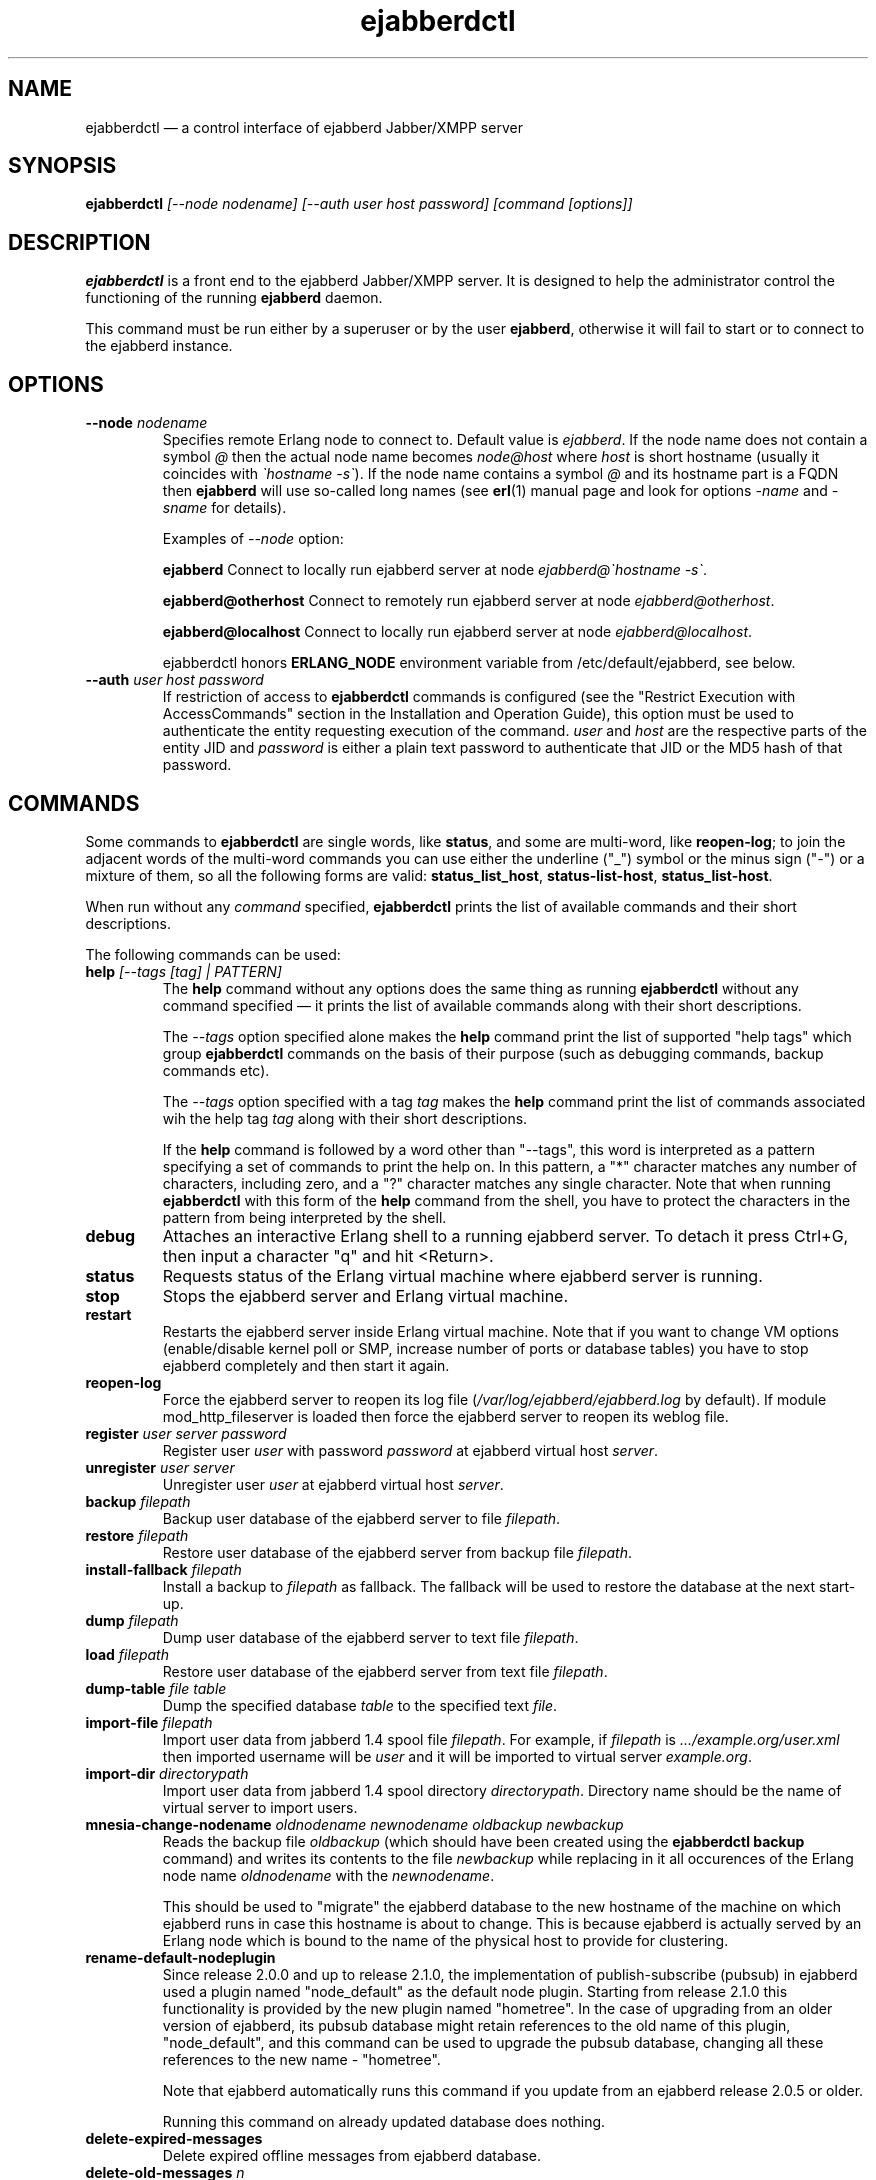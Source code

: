 .TH ejabberdctl 8 "04 October 2009" "Version 2.1.0 RC1" "ejabberdctl manual page"

.SH NAME
ejabberdctl \(em a control interface of ejabberd Jabber/XMPP server

.SH SYNOPSIS
.PP 
\fBejabberdctl\fR \fI[\-\-node nodename] [\-\-auth user host password] [command [options]]\fP

.SH DESCRIPTION
.PP 
\fBejabberdctl\fR  is a front end to the ejabberd Jabber/XMPP server.
It is designed to help the administrator control the functioning of the
running \fBejabberd\fR daemon.
.PP
This command must be run either by a superuser or by the user \fBejabberd\fP,
otherwise it will fail to start or to connect to the ejabberd instance.

.SH OPTIONS
.TP
.BI \-\-node " nodename"
Specifies remote Erlang node to connect to. Default value is
\fIejabberd\fP.
If the node name does not contain a symbol \fI@\fP
then the actual node name becomes \fInode@host\fP where \fIhost\fP is short
hostname (usually it coincides with \fI\(gahostname \-s\(ga\fP).
If the node name contains a symbol \fI@\fR and its hostname part
is a FQDN then \fBejabberd\fR will use so-called long names
(see \fBerl\fR(1) manual page and look for options \fI\-name\fP
and \fI\-sname\fP for details).

Examples of \fI\-\-node\fP option:

.BI ejabberd
Connect to locally run ejabberd server at node \fIejabberd@\(gahostname \-s\(ga\fP.

.BI ejabberd@otherhost
Connect to remotely run ejabberd server at node \fIejabberd@otherhost\fP.

.BI ejabberd@localhost
Connect to locally run ejabberd server at node \fIejabberd@localhost\fP.

ejabberdctl honors \fBERLANG_NODE\fR environment variable from
/etc/default/ejabberd, see below.

.TP
.BI \-\-auth " user host password"
If restriction of access to \fBejabberdctl\fR commands is configured
(see the "Restrict Execution with AccessCommands" section in the
Installation and Operation Guide), this option must be used to
authenticate the entity requesting execution of the command.
\fIuser\fP and \fIhost\fP are the respective parts of the entity JID
and \fIpassword\fP is either a plain text password to authenticate
that JID or the MD5 hash of that password.

.SH COMMANDS

.PP
Some commands to \fBejabberdctl\fR are single words, like \fBstatus\fR,
and some are multi-word, like \fBreopen-log\fR; to join the adjacent
words of the multi-word commands you can use either the underline ("_")
symbol or the minus sign ("-") or a mixture of them, so all the following
forms are valid: \fBstatus_list_host\fR, \fBstatus-list-host\fR,
\fBstatus_list-host\fR.

.PP
When run without any \fIcommand\fP specified, \fBejabberdctl\fR
prints the list of available commands and their short descriptions.

.PP
The following commands can be used:
.TP
.BI help " [\-\-tags [tag] | PATTERN]"
The \fBhelp\fR command without any options does the same thing
as running \fBejabberdctl\fR without any command specified \(em it
prints the list of available commands along with their short descriptions.
.IP
The \fI\-\-tags\fP option specified alone makes the \fBhelp\fR command
print the list of supported "help tags" which group \fBejabberdctl\fR
commands on the basis of their purpose (such as debugging commands,
backup commands etc).
.IP
The \fI\-\-tags\fP option specified with a tag \fItag\fP makes the
\fBhelp\fR command print the list of commands associated wih
the help tag \fItag\fP along with their short descriptions.
.IP
If the \fBhelp\fR command is followed by a word other than "\-\-tags",
this word is interpreted as a pattern specifying a set of commands
to print the help on.
In this pattern, a "*" character matches any number of characters,
including zero, and a "?" character matches any single character.
Note that when running \fBejabberdctl\fR with this form of the
\fBhelp\fR command from the shell, you have to protect the characters
in the pattern from being interpreted by the shell.
.TP
.BI debug
Attaches an interactive Erlang shell to a running ejabberd server. To detach it
press Ctrl+G, then input a character "q" and hit <Return>.
.TP
.BI status
Requests status of the Erlang virtual machine where ejabberd server is running.
.TP
.BI stop
Stops the ejabberd server and Erlang virtual machine.
.TP
.BI restart
Restarts the ejabberd server inside Erlang virtual machine. Note that if you want
to change VM options (enable/disable kernel poll or SMP, increase number of ports
or database tables) you have to stop ejabberd completely and then start it again.
.TP
.BI reopen\-log
Force the ejabberd server to reopen its log
file (\fI/var/log/ejabberd/ejabberd.log\fP by default).
If module mod_http_fileserver is loaded then force the ejabberd server to reopen
its weblog file.
.TP
.BI register " user server password"
Register user \fIuser\fP with password \fIpassword\fP at ejabberd virtual
host \fIserver\fP.
.TP
.BI unregister " user server"
Unregister user \fIuser\fP at ejabberd virtual host \fIserver\fP.
.TP
.BI backup " filepath"
Backup user database of the ejabberd server to file \fIfilepath\fP.
.TP
.BI restore " filepath"
Restore user database of the ejabberd server from backup file \fIfilepath\fP.
.TP
.BI install\-fallback " filepath"
Install a backup to \fIfilepath\fP as fallback. The fallback will be
used to restore the database at the next start-up.
.TP
.BI dump " filepath"
Dump user database of the ejabberd server to text file \fIfilepath\fP.
.TP
.BI load " filepath"
Restore user database of the ejabberd server from text file \fIfilepath\fP.
.TP
.BI dump\-table " file table"
Dump the specified database \fItable\fR to the specified text \fIfile\fR.
.TP
.BI import\-file " filepath"
Import user data from jabberd 1.4 spool file \fIfilepath\fP. For example, if
\fIfilepath\fP is \fI.../example.org/user.xml\fP then imported username will be
\fIuser\fP and it will be imported to virtual server \fIexample.org\fP.
.TP
.BI import\-dir " directorypath"
Import user data from jabberd 1.4 spool directory \fIdirectorypath\fP. Directory
name should be the name of virtual server to import users.
.TP
.BI mnesia\-change\-nodename " oldnodename newnodename oldbackup newbackup"
Reads the backup file \fIoldbackup\fR (which should have been created
using the \fBejabberdctl backup\fR command) and writes its contents
to the file \fInewbackup\fR while replacing in it all occurences of the
Erlang node name \fIoldnodename\fR with the \fInewnodename\fR.
.IP
This should be used to "migrate" the ejabberd database to the new
hostname of the machine on which ejabberd runs in case this hostname
is about to change. This is because ejabberd is actually served
by an Erlang node which is bound to the name of the physical host
to provide for clustering.
.TP
.BI rename\-default\-nodeplugin
Since release 2.0.0 and up to release 2.1.0, the implementation
of publish-subscribe (pubsub) in ejabberd used a plugin
named "node_default" as the default node plugin.
Starting from release 2.1.0 this functionality is provided by the
new plugin named "hometree".
In the case of upgrading from an older version of ejabberd,
its pubsub database might retain references to the old name of this
plugin, "node_default", and this command can be used to upgrade
the pubsub database, changing all these references to the
new name \- "hometree".
.IP
Note that ejabberd automatically runs this command if you update from
an ejabberd release 2.0.5 or older.
.IP
Running this command on already updated database does nothing.
.TP
.BI delete\-expired\-messages
Delete expired offline messages from ejabberd database.
.TP
.BI delete\-old\-messages " n"
Delete offline messages older than \fIn\fP days from ejabberd database.
.TP
.BI mnesia info
Show some information about the Mnesia system (see \fBmnesia\fP(3), function
\fIinfo\fP).
.TP
.BI mnesia
Show all information about the Mnesia system, such as transaction statistics,
database nodes, and configuration parameters (see \fBmnesia\fP(3), function
system_info).
.TP
.BI mnesia " key"
Show information about the Mnesia system according to \fIkey\fP specified
(see \fBmnesia\fP(3), function system_info for valid \fIkey\fP values).
.TP
.BI incoming\-s2s\-number
Print number of incoming server-to-server connections to the node.
.TP
.BI outgoing\-s2s\-number
Print number of outgoing server-to-server connections from the node.
.TP
.BI user\-resources " user server"
List all connected resources of user \fIuser@server\fP.
.TP
.BI connected\-users\-number
Report number of established users' sessions.
.TP
.BI connected\-users
Print full JIDs of all established sessions, one on a line.
.TP
.BI registered\-users " server"
List all the users registered on the ejabberd server
at the virtual host \fIserver\fP.
.TP
.BI get\-loglevel
Reports the log level (an integer number) ejabberd is operating on.

.SS EXPORTING DATA TO PIEFXIS (XEP-0227) FORMAT

.PP
The commands described in this section require availability of the
\fBexmpp\fR library which is not shipped with ejabberd.
Your can download its source code from \fIhttp://exmpp.org\fP.

.TP
.BI export\-piefxis " dir"
Export data of all users registered on all virtual hosts of the server
to a set of PIEFXIS files which will be stored
in the directory \fIdir\fR.
.TP
.BI export\-piefxis\-host " dir host"
Export data of all the users registered on the specified
virtual host \fIhost\fR to a set of PIEFXIS files
which will be stored in the directory \fIdir\fR.
.TP
.BI import\-piefxis " file"
Import users' data from a PIEFXIS file \fIfile\fR.

.SH EXTRA OPTIONS
.PP
An optional module \fBmod_admin_extra\fP adds a number of other commands.
.PP
While it is enabled by default, you might want to check it is actually
enabled in the configuration file (especially if you're upgrading
from pre-2.1 series of ejabberd).
.PP
To enable these additional commands add mod_admin_extra to the
\fB{modules}\fP section of ejabberd config file and make it
looking as the following:
.sp
.nf
{modules,
 [
  ...
  {mod_admin_extra, []},
  ...
 ]}.
.fi

.PP
Most of additional commands possess extended descriptions
which can be printed using
\fBejabberdctl help\fR \fIcommand\fP

.PP
The new commands are:

.TP
.BI add\-rosteritem " localuser localserver user server nick group subscription"
Add to the roster of the user \fIlocaluser\fP
registered on the virtual host \fIlocalserver\fP
a new entry for the user \fIuser\fP on the server \fIserver\fP,
assign the nickname \fInick\fP to it,
place this entry to the group \fIgroup\fP
and set its subscription type to \fIsubscription\fP
which is one of "none", "from", "to" or "both".

.TP
.BI delete\-rosteritem " localuser localserver user server"
Delete from the roster of the user \fIlocaluser\fP on the server
\fIlocalserver\fP an entry for the JID \fIuser\fP@\fIserver\fP.

.TP
.BI ban\-account " user host reason"
Ban the user \fIuser\fP registered on the virtual host \fIhost\fP.
This is done by kicking their active sessions with the reason
\fIreason\fP and replacing their password with a randomly
generated one.

.TP
.BI kick\-session " user host resource reason"
Kick the session opened by the user \fIuser\fP registered
on the virtual host \fIhost\fP
and having the resource \fIresource\fP bound to it
providing the reason \fIreason\fP.

.TP
.BI change\-password " user host newpass"
Change password of the user \fIuser\fP registered on the
virtual host \fIhost\fP to \fInewpass\fP.

.TP
.BI check\-account " user host"
Exit with code 0 if the user \fIuser\fP is registered
on the virtual host \fIhost\fP,
exit with code 1 otherwise.

.TP
.BI check\-password " user host password"
Exit with code 0 the user \fIuser\fP registered on the
virtual host \fIhost\fP has password \fIpassword\fP,
exit with code 1 otherwise.

.TP
.BI check\-password\-hash " user host passwordhash hashmethod"
Exit with code 0 if the user \fIuser\fP registered on the
virtual host \fIhost\fP has a password, the hash of which,
calculated using the \fIhashmethod\fP is equal
to the hash \fIpasswordhash\fP;
exit with code 1 otherwise.
.IP
Allowed hashing methods are "md5" and "sha" (for SHA-1).

.TP
.BI compile " file"
Compile and reload the Erlang source code file \fIfile\fP.

.TP
.BI load\-config " file"
Load ejabberd configuration from the file \fIfile\fP.
.IP
Note that loading config to a database does not mean
reloading the server \(em for example it's impossible
to add/remove virtual hosts without server restart.
In fact, only ACLs, access rules and a few global options
are applied upon reloading.

.TP
.BI delete\-old\-users " days"
Delete accounts and all related data of users who did not
log on the server for \fIdays\fP days.

.TP
.BI delete\-old\-users\-vhost " host days"
Delete accounts and all related data of users
registered on the virtual host \fIhost\fP
who did not log on the server for \fIdays\fP days.

.TP
.BI export2odbc " host path"
Export Mnesia database tables keeping the data for the virtual
host \fIhost\fP to a set of text files created under
the specified directory \fIpath\fP, which must exist.

.TP
.BI get\-cookie
Print the cookie used by the Erlang node which runs ejabberd
instance \fBejabberdctl\fR controls.

.TP
.BI get\-roster " user host"
Print the roster of the user \fIuser\fP registered
on the virtual host \fIhost\fP.
.IP
The information printed is a series of lines each representing
one roster entry; each line consist of four fields separated
by tab characters representing, in this order:
the JID of an entry, its nickname, subscription type
and group.

.TP
.BI push\-roster " file user host"
Push items from the file \fIfile\fP to the roster
of the user \fIuser\fP
registered on the virtual host \fIhost\fP.
.IP
The format of file containing roster items is the same
as used for output by the \fBget\-roster\fR command.

.TP
.BI push\-roster\-all " file"
.IP
The format of file containing roster items is the same
as used for output by the \fBget\-roster\fR command.

.TP
.BI push\-alltoall " host group"
All entries for all the users registered on the virtual host \fIhost\fP
to the rosters of all the users registered on this virtual host.
The created entries are assigned to the roster group \fIgroup\fP.

.TP
.BI process\-rosteritems " action subs asks users contacts"
\fBFIXME\fP no information available. Do not use.

.TP
.BI get\-vcard " user host name"
Print the contents of the field \fIname\fP
of a vCard belonging to the user \fIuser\fP
registered on the virtual host \fIhost\fP.
If this field is not set of the user did not create
their vCard, and empty string is printed (that is,
containing only the line break).
.IP
For example \fIname\fP can be "FN" or "NICKNAME"
For retrieving email address use "EMAIL USERID".
Names and descriptions of other supported fields
can be obtained from the XEP-0054 document
(http://www.xmpp.org/extensions/xep\-0054.html).

.TP
.BI get\-vcard2 " user host name subname"
Print the contents of the subfield \fIsubname\fP
of the field \fIname\fP
of a vCard belonging to the user \fIuser\fP
registered on the virtual host \fIhost\fP.
If this field is not set of the user did not create
their vCard, and empty string is printed (that is,
containing only the line break).

.TP
.BI set\-vcard " user host name content"
Set the field \fIname\fP to the string \fIcontent\fP
in the vCard of the user \fIuser\fP
registered on the virtual host \fIhost\fP.

.TP
.BI set\-vcard2 " user host name subname content"
Set the subfield \fIsubname\fP
of the field \fIname\fP to the string \fIcontent\fP
in the vCard of the user \fIuser\fP
registered on the virtual host \fIhost\fP.

.TP
.BI set\-nickname " user host nickname"
Set the "nickname" field in the vCard of the user \fIuser\fP
registered on the virtual host \fIhost\fP to \fInickname\fP.

.TP
.BI num\-active\-users " host days"
Print number of users registered on the virtual host \fIhost\fP
who logged on the server at least once during the last
\fIdays\fP days.

.TP
.BI num\-resources " user host"
Print the number of resources (that is, active sessions)
the user \fIuser\fP registered on the virtual host \fIhost\fP
currently has.
If the specified user has no active sessions,
print the string "0".

.TP
.BI resource\-num " user host num"
Print the resource of a session number \fInum\fP
the user \fIuser\fP registered on the virtual host \fIhost\fP
has currently open.
\fInum\fP must be a positive integer, greater than or equal to 1.
.IP
If the session number specified is less than 1 or greater than
the number of sessions opened by the user, an error message
is printed.

.TP
.BI remove\-node " node"
Remove the Erlang node \fInode\fP from the Mnesia
database cluster.

.TP
.BI send\-message\-chat " from to body"
Send a message of type "chat" from the JID \fIfrom\fP
to the (local or remote) JID \fIto\fP containing
the body \fIbody\fP.
Both bare and full JIDs are supported.

.TP
.BI send\-message\-headline " from to subject body"
Send a message of type "headline" from the JID \fIfrom\fP
to the (local or remote) JID \fIto\fP containing
the body \fIbody\fP and subject \fIsubject\fP.
Both bare and full JIDs are supported.

.TP
.BI srg\-create " group host name description display"
Create a new shared roster group \fIgroup\fP
on the virtual host \fIhost\fP
with displayed name \fIname\fP,
description \fIdescription\fP and displayed groups \fIdisplay\fP.

.TP
.BI srg\-delete " group host"
Delete the shared roster group \fIgroup\fP
from the virtual host \fIhost\fP.

.TP
.BI srg\-user\-add " user server group host"
Add an entry for the JID \fIuser\fP@\fIserver\fP
to the group \fIgroup\fP on the virtual host \fIhost\fP.

.TP
.BI srg\-user\-del " user server group host"
Delete an entry for the JID \fIuser\fP@\fIserver\fP
from the group \fIgroup\fP on the virtual host \fIhost\fP.

.TP
.BI srg\-list " host"
List the shared roster groups on the virtual host \fIhost\fP.

.TP
.BI srg\-get\-info " group host"
Print info on the shared roster group \fIgroup\fP
on the virtual host \fIhost\fP.

.TP
.BI srg\-get\-members " group host"
Print members of the shared roster group \fIgroup\fP
on the virtual host \fIhost\fP.

.TP 
.BI stats " topic"
Print statistics on the topic \fItopic\fP.
The valid topics and their meaning are:
.IP
.BI registeredusers
Print the number of users registered on the server.
.IP
.BI onlineusers
Print the number of users currently logged into the server.
.IP
.BI onlineusersnode
Print the number of users logged into the server
which are served by the current ejabberd Erlang node.
.IP
.BI uptimeseconds
Print the uptime of the current ejabberd Erlang node, in seconds.

.TP
.BI stats\-host " host topic"
Print statistics on the topic \fItopic\fP
for the virtual host \fIhost\fP.
The valid topics and their meaning are:
.IP
.BI registeredusers
Print the number of users registered on the host \fIhost\fP.
.IP
.BI onlineusers
Print the number of users currently logged into the server,
which are registered on the host \fIhost\fP.

.TP
.BI status\-list " status"
Print the users currently logged into the server
and having the presence status \fIstatus\fP.
The entries are printed one per line;
each entry consists of the four fields separated by
tab characters, in this order: the node part of the
user's JID, the host part of the user's JID,
the user's session resource,
the priority of the user's session
and the user's status description.
.IP
The \fIstatus\fP parameter can take the following values:
"available", "away", "xa", "dnd" and "chat".

.TP
.BI status\-list\-host " host status"
Print the users currently logged into the server
which are registered on the virtual host \fIhost\fP
and have the presence status \fIstatus\fP.
.IP
The available values for the \fIstatus\fP parameter
and the format of the output data are the same
as of the \fBstatus\-list\fR subcommand.

.TP
.BI status\-num " status"
Print the number of users currently logged into the server
and having the presence status \fIstatus\fP.
.IP
The available values for the \fIstatus\fP parameter
are the same as of the \fBstatus\-list\fR subcommand.

.TP
.BI status\-num\-host " host status"
Print the number of users currently logged into the server
which are registered on the virtual host \fIhost\fP
and have the presence status \fIstatus\fP.
.IP
The available values for the \fIstatus\fP parameter
are the same as of the \fBstatus\-list\fR subcommand.

\" .TP
\" .BI muc\-purge " days"
\" Destroy MUC rooms with zero activity (no messages in history) in the last
\" \fIdays\fP days.
\" .TP
\" .BI muc\-online\-rooms
\" Print the list of existing MUC rooms.

\" entries related to mod_ctlextra (2.0.x series):

\".TP
\".BI pushroster " file user server"
\"Push template roster in file \fIfile\fP to \fIuser@server\fP. The file contents
\"must use the following format:
\".sp
\".nf
\"[{"bob", "example.org", "Bob's group", "Bob's nickname"},
\" {"mart", "example.org", "workers", "Mart"},
\" {"Rich", "example.org", "bosses", "Rich"}].
\".fi
\".TP
\".BI pushroster\-all " file"
\"Push template roster in file to all users listed in the file \fIfile\fP itself.
\"The file contents must be in the same format as for \fBpushroster\fP command.

.SH NOTES

.PP
\fBejabberdctl\fR starts distributed Erlang node \fIejabberddebug\fP (if run
with \fBdebug\fP option) or \fIejabberdctl\fP (if run with any other options).
If the ejabberd server's node name to connect to includes FDQN as a hostname
Erlang option \fI\-name\fP is used. Otherwise \fBejabberdctl\fR uses short
names (\fI\-sname\fP option).

.PP
Note that \fBejabberdctl\fR does not append hostname to its own node name
leaving this to Erlang emulator. It usually follows \fI\(gahostname \-f\(ga\fP
to find a hostname if long names are used or \fI\(gahostname \-s\(ga\fP in
case of short names, but may fail in case of unusual networking settings. A
known case of failure is using long names when \fI\(gahostname \-f\(ga\fP
doesn't return FDQN. If \fRejabberdctl\fR cannot create Erlang node then it
cannot control ejabberd server.

.SH OPTIONS FILE
.PP 
The file \fB/etc/default/ejabberd\fR contains specific options. Two of them
are used by \fBejabberdctl\fP.

.TP
.BI ERLANG_NODE
Use specified string as Erlang node of \fBejabberd\fP server to connect. It
overrides default \fBejabberd\fP node name. The string may take one of the
following forms: \fBnodename\fP, \fBnodename@hostname\fP or
\fBnodename@hostname.domainname\fP.

.TP
.BI FIREWALL_WINDOW
Use the specified range of ports to communicate with the other Erlang
nodes (namely, with the target Erlang node running ejabberd).
This can be useful when the system running the target node has restricted
firewall setup allowing only a certain range of ports to be used by
the Erlang nodes for communication; in this case, you should specify
that range of ports in the \fBFIREWALL_WINDOW\fR setting.

.SH FILES
.PD 0
.I /etc/default/ejabberd
default variables

.SH SEE ALSO 
.PP 
\fBerl\fR(1), \fBejabberd\fR(8), \fBmnesia\fR(3).

.PP 
The program documentation is available at
\fIhttp://www.process\-one.net/en/projects/ejabberd/\fP. 
A copy of the documentation can be found at
/usr/share/doc/ejabberd/guide.html.
 
.SH AUTHORS
.PP 
This manual page was adapted by Sergei Golovan <sgolovan@nes.ru> for 
the \fBDebian\fP system (but may be used by others) from the
\fBejabberd\fP documentation written by Alexey Shchepin <alexey@sevcom.net>.
Updated by Konstantin Khomoutov <flatworm@users.sourceforge.net>.

Permission is granted to copy, distribute and/or modify this document under 
the terms of the GNU General Public License, Version 2 any  
later version published by the Free Software Foundation. 
.PP 
On Debian systems, the complete text of the GNU General Public 
License can be found in /usr/share/common\-licenses/GPL. 

